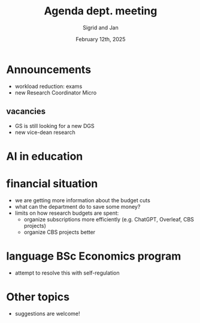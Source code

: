 #+TITLE: Agenda dept. meeting
#+Author: Sigrid and Jan
#+Date: February 12th, 2025
#+REVEAL_ROOT: https://cdn.jsdelivr.net/npm/reveal.js
#+Reveal_theme: solarized
#+options: toc:nil num:nil timestamp:nil



* Announcements
- workload reduction: exams
- new Research Coordinator Micro


** vacancies
- GS is still looking for a new DGS
- new vice-dean research


* AI in education


* financial situation
- we are getting more information about the budget cuts
- what can the department do to save some money?
- limits on how research budgets are spent:
  - organize subscriptions more efficiently (e.g. ChatGPT, Overleaf, CBS projects)
  - organize CBS projects better


* language BSc Economics program
- attempt to resolve this with self-regulation


* Other topics
- suggestions are welcome!
